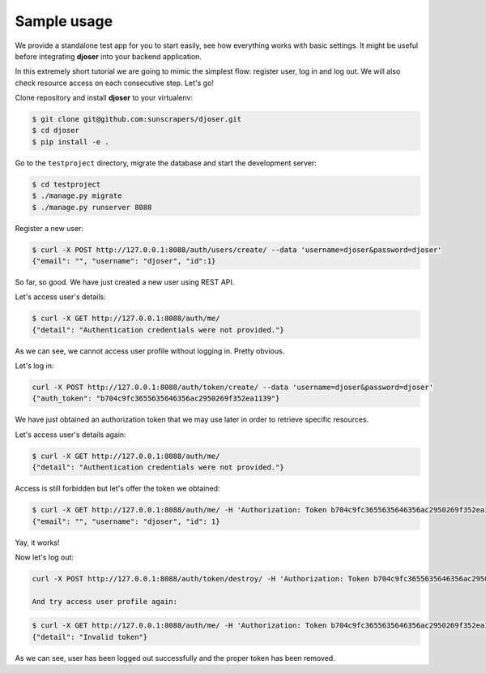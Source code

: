 Sample usage
============

We provide a standalone test app for you to start easily, see how everything works with basic settings.
It might be useful before integrating **djoser** into your backend application.

In this extremely short tutorial we are going to mimic the simplest flow:
register user, log in and log out. We will also check resource access on each consecutive step.
Let's go!

Clone repository and install **djoser** to your virtualenv:

.. code-block:: text

    $ git clone git@github.com:sunscrapers/djoser.git
    $ cd djoser
    $ pip install -e .

Go to the ``testproject`` directory, migrate the database and start the development server:

.. code-block:: text

    $ cd testproject
    $ ./manage.py migrate
    $ ./manage.py runserver 8088

Register a new user:

.. code-block:: text

    $ curl -X POST http://127.0.0.1:8088/auth/users/create/ --data 'username=djoser&password=djoser'
    {"email": "", "username": "djoser", "id":1}

So far, so good. We have just created a new user using REST API.

Let's access user's details:

.. code-block:: text

    $ curl -X GET http://127.0.0.1:8088/auth/me/
    {"detail": "Authentication credentials were not provided."}

As we can see, we cannot access user profile without logging in. Pretty obvious.

Let's log in:

.. code-block:: text

    curl -X POST http://127.0.0.1:8088/auth/token/create/ --data 'username=djoser&password=djoser'
    {"auth_token": "b704c9fc3655635646356ac2950269f352ea1139"}

We have just obtained an authorization token that we may use later in order to retrieve specific resources.

Let's access user's details again:

.. code-block:: text

    $ curl -X GET http://127.0.0.1:8088/auth/me/
    {"detail": "Authentication credentials were not provided."}

Access is still forbidden but let's offer the token we obtained:

.. code-block:: text

    $ curl -X GET http://127.0.0.1:8088/auth/me/ -H 'Authorization: Token b704c9fc3655635646356ac2950269f352ea1139'
    {"email": "", "username": "djoser", "id": 1}

Yay, it works!

Now let's log out:

.. code-block:: text

    curl -X POST http://127.0.0.1:8088/auth/token/destroy/ -H 'Authorization: Token b704c9fc3655635646356ac2950269f352ea1139'

    And try access user profile again:

.. code-block:: text

    $ curl -X GET http://127.0.0.1:8088/auth/me/ -H 'Authorization: Token b704c9fc3655635646356ac2950269f352ea1139'
    {"detail": "Invalid token"}

As we can see, user has been logged out successfully and the proper token has been removed.